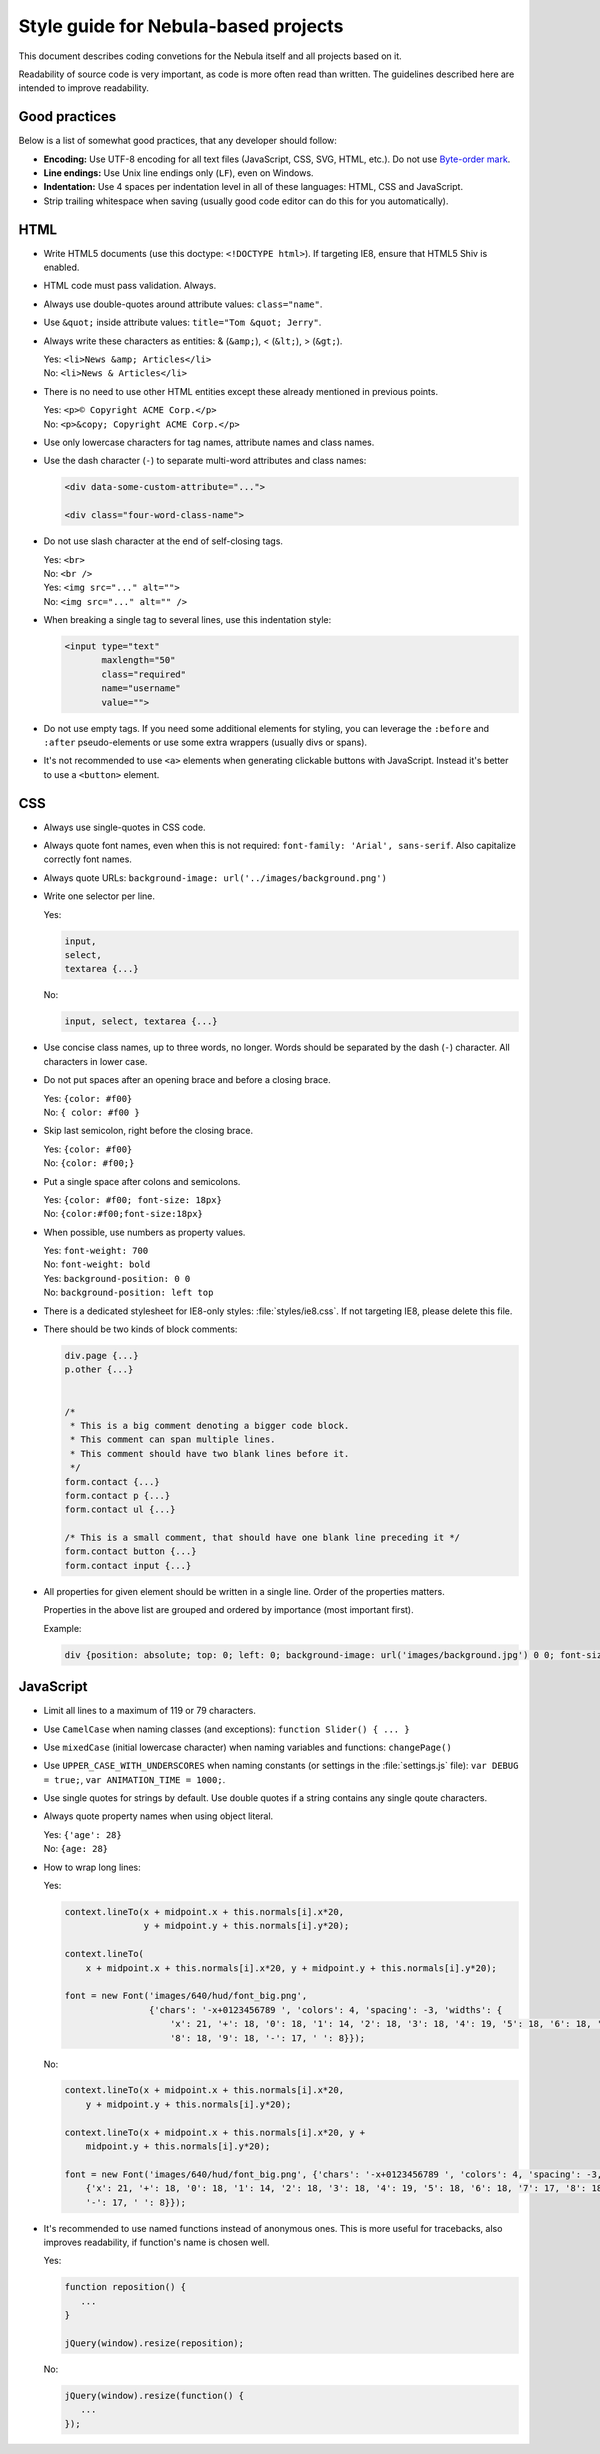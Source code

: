 *************************************
Style guide for Nebula-based projects
*************************************

This document describes coding convetions for the Nebula itself and all projects based on it.

Readability of source code is very important, as code is more often read than written. The guidelines described here
are intended to improve readability.


Good practices
==============

Below is a list of somewhat good practices, that any developer should follow:

*  **Encoding:** Use UTF-8 encoding for all text files (JavaScript, CSS, SVG, HTML, etc.). Do not use `Byte-order mark
   <http://en.wikipedia.org/wiki/Byte-order_mark>`_.

*  **Line endings:** Use Unix line endings only (``LF``), even on Windows.

*  **Indentation:** Use 4 spaces per indentation level in all of these languages: HTML, CSS and JavaScript.

*  Strip trailing whitespace when saving (usually good code editor can do this for you automatically).


HTML
====

*  Write HTML5 documents (use this doctype: ``<!DOCTYPE html>``). If targeting IE8, ensure that HTML5 Shiv is enabled.

*  HTML code must pass validation. Always.

*  Always use double-quotes around attribute values: ``class="name"``.

*  Use ``&quot;`` inside attribute values: ``title="Tom &quot; Jerry"``.

*  Always write these characters as entities: & (``&amp;``), < (``&lt;``), > (``&gt;``).

   | Yes: ``<li>News &amp; Articles</li>``
   | No: ``<li>News & Articles</li>``

*  There is no need to use other HTML entities except these already mentioned in previous points.

   | Yes: ``<p>© Copyright ACME Corp.</p>``
   | No: ``<p>&copy; Copyright ACME Corp.</p>``

*  Use only lowercase characters for tag names, attribute names and class names.

*  Use the dash character (``-``) to separate multi-word attributes and class names:

   .. code-block:: html

      <div data-some-custom-attribute="...">

      <div class="four-word-class-name">

*  Do not use slash character at the end of self-closing tags.

   | Yes: ``<br>``
   | No: ``<br />``

   | Yes: ``<img src="..." alt="">``
   | No: ``<img src="..." alt="" />``

*  When breaking a single tag to several lines, use this indentation style:

   .. code-block:: html

      <input type="text"
             maxlength="50"
             class="required"
             name="username"
             value="">

*  Do not use empty tags. If you need some additional elements for styling, you can leverage the ``:before`` and
   ``:after`` pseudo-elements or use some extra wrappers (usually divs or spans).

*  It's not recommended to use ``<a>`` elements when generating clickable buttons with JavaScript. Instead it's better
   to use a ``<button>`` element.


CSS
===

*  Always use single-quotes in CSS code.

*  Always quote font names, even when this is not required: ``font-family: 'Arial', sans-serif``. Also capitalize
   correctly font names.

*  Always quote URLs: ``background-image: url('../images/background.png')``

*  Write one selector per line.

   Yes:

   .. code-block:: css

      input,
      select,
      textarea {...}

   No:

   .. code-block:: css

      input, select, textarea {...}

*  Use concise class names, up to three words, no longer. Words should be separated by the dash (``-``) character.
   All characters in lower case.

*  Do not put spaces after an opening brace and before a closing brace.

   | Yes: ``{color: #f00}``
   | No: ``{ color: #f00 }``

*  Skip last semicolon, right before the closing brace.

   | Yes: ``{color: #f00}``
   | No: ``{color: #f00;}``

*  Put a single space after colons and semicolons.

   | Yes: ``{color: #f00; font-size: 18px}``
   | No: ``{color:#f00;font-size:18px}``

*  When possible, use numbers as property values.

   | Yes: ``font-weight: 700``
   | No: ``font-weight: bold``

   | Yes: ``background-position: 0 0``
   | No: ``background-position: left top``

*  There is a dedicated stylesheet for IE8-only styles: :file:`styles/ie8.css`. If not targeting IE8, please delete this
   file.

*  There should be two kinds of block comments:

   .. code-block:: css

      div.page {...}
      p.other {...}


      /*
       * This is a big comment denoting a bigger code block.
       * This comment can span multiple lines.
       * This comment should have two blank lines before it.
       */
      form.contact {...}
      form.contact p {...}
      form.contact ul {...}

      /* This is a small comment, that should have one blank line preceding it */
      form.contact button {...}
      form.contact input {...}

*  All properties for given element should be written in a single line. Order of the properties matters.

   .. raw:: html

      <pre style="white-space: normal">
         {content
         <span style="color: red">position top right bottom left z-index</span>
         <span style="color: blue">overflow float clear</span>
         <span style="color: violet">visibility opacity display</span>
         <span style="color: green">box-sizing width height min-* max-* margin padding</span>
         <span style="color: olive">border-* background-* box-shadow color</span>
         <span style="color: orange">font-* line-height text-*</span> vertical-align ...}
      </pre>

   Properties in the above list are grouped and ordered by importance (most important first).

   Example:

   .. code-block:: css

      div {position: absolute; top: 0; left: 0; background-image: url('images/background.jpg') 0 0; font-size: 18px}


JavaScript
==========

*  Limit all lines to a maximum of 119 or 79 characters.

*  Use ``CamelCase`` when naming classes (and exceptions): ``function Slider() { ... }``

*  Use ``mixedCase`` (initial lowercase character) when naming variables and functions: ``changePage()``

*  Use ``UPPER_CASE_WITH_UNDERSCORES`` when naming constants (or settings in the :file:`settings.js` file):
   ``var DEBUG = true;``, ``var ANIMATION_TIME = 1000;``.

*  Use single quotes for strings by default. Use double quotes if a string contains any single qoute characters.

*  Always quote property names when using object literal.

   | Yes: ``{'age': 28}``
   | No: ``{age: 28}``

*  How to wrap long lines:

   Yes:

   .. code-block:: javascript

      context.lineTo(x + midpoint.x + this.normals[i].x*20,
                     y + midpoint.y + this.normals[i].y*20);

      context.lineTo(
          x + midpoint.x + this.normals[i].x*20, y + midpoint.y + this.normals[i].y*20);

      font = new Font('images/640/hud/font_big.png',
                      {'chars': '-x+0123456789 ', 'colors': 4, 'spacing': -3, 'widths': {
                          'x': 21, '+': 18, '0': 18, '1': 14, '2': 18, '3': 18, '4': 19, '5': 18, '6': 18, '7': 17,
                          '8': 18, '9': 18, '-': 17, ' ': 8}});

   No:

   .. code-block:: javascript

      context.lineTo(x + midpoint.x + this.normals[i].x*20,
          y + midpoint.y + this.normals[i].y*20);

      context.lineTo(x + midpoint.x + this.normals[i].x*20, y +
          midpoint.y + this.normals[i].y*20);

      font = new Font('images/640/hud/font_big.png', {'chars': '-x+0123456789 ', 'colors': 4, 'spacing': -3, 'widths':
          {'x': 21, '+': 18, '0': 18, '1': 14, '2': 18, '3': 18, '4': 19, '5': 18, '6': 18, '7': 17, '8': 18, '9': 18,
          '-': 17, ' ': 8}});

*  It's recommended to use named functions instead of anonymous ones. This is more useful for tracebacks, also improves
   readability, if function's name is chosen well.

   Yes:

   .. code-block:: javascript

      function reposition() {
         ...
      }

      jQuery(window).resize(reposition);

   No:

   .. code-block:: javascript

      jQuery(window).resize(function() {
         ...
      });
